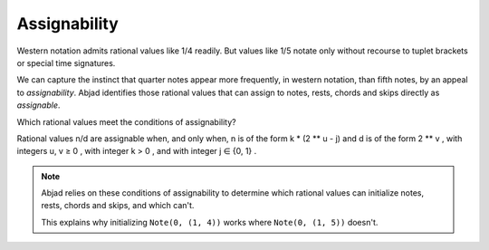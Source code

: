 Assignability
=============

Western notation admits rational values like 1/4 readily. But values
like 1/5 notate only without recourse to tuplet brackets or special
time signatures.

We can capture the instinct that quarter notes appear more frequently,
in western notation, than fifth notes, by an appeal to `assignability`.
Abjad identifies those rational values that can assign to notes,
rests, chords and skips directly as `assignable`.

Which rational values meet the conditions of assignability?

Rational values n/d are assignable when, and only when, n is of the
form k * (2 ** u - j) and d is of the form 2 ** v , with integers u, v
≥ 0 , with integer k > 0 , and with integer j ∈ {0, 1} .



.. note::

   Abjad relies on these conditions of assignability to determine which
   rational values can initialize notes, rests, chords and skips, and
   which can't.

   This explains why initializing ``Note(0, (1, 4))`` works where ``Note(0,
   (1, 5))`` doesn't.


